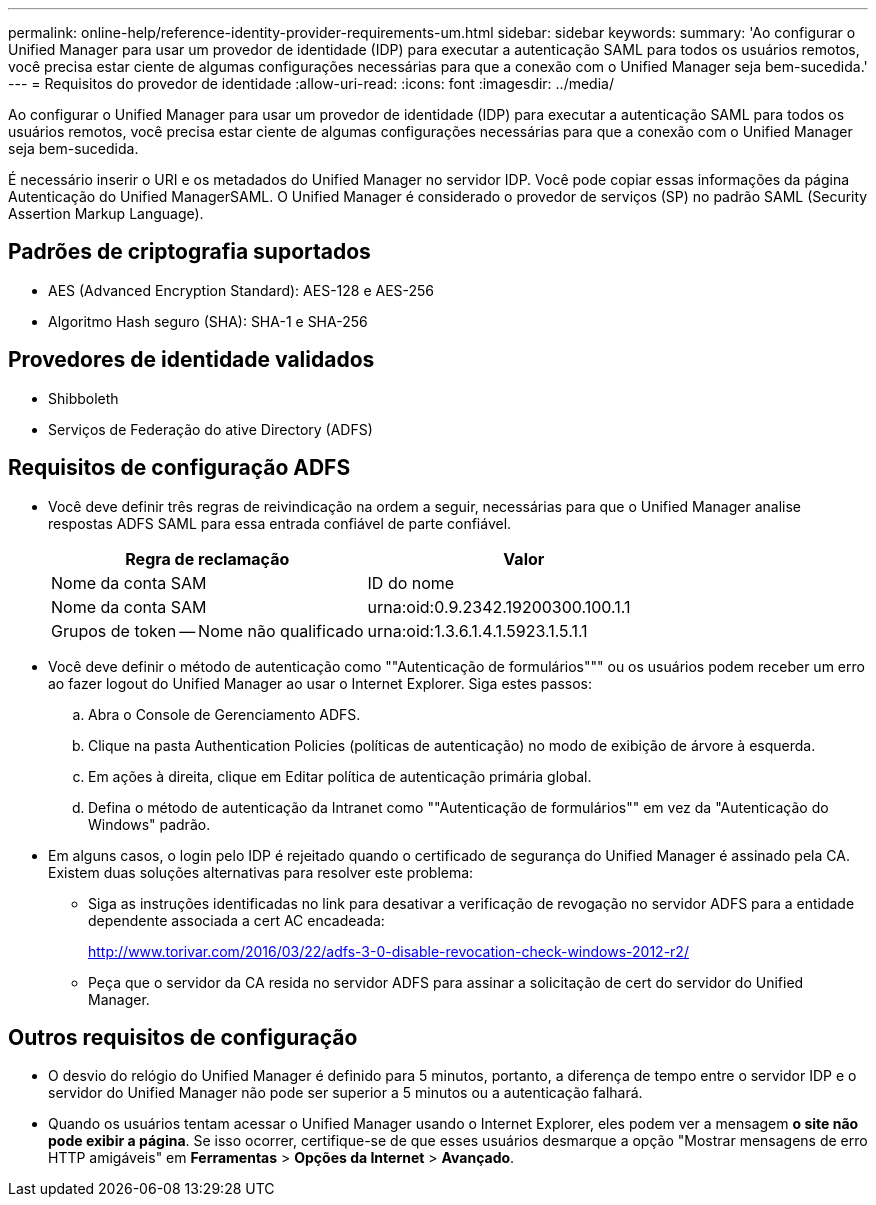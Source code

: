 ---
permalink: online-help/reference-identity-provider-requirements-um.html 
sidebar: sidebar 
keywords:  
summary: 'Ao configurar o Unified Manager para usar um provedor de identidade (IDP) para executar a autenticação SAML para todos os usuários remotos, você precisa estar ciente de algumas configurações necessárias para que a conexão com o Unified Manager seja bem-sucedida.' 
---
= Requisitos do provedor de identidade
:allow-uri-read: 
:icons: font
:imagesdir: ../media/


[role="lead"]
Ao configurar o Unified Manager para usar um provedor de identidade (IDP) para executar a autenticação SAML para todos os usuários remotos, você precisa estar ciente de algumas configurações necessárias para que a conexão com o Unified Manager seja bem-sucedida.

É necessário inserir o URI e os metadados do Unified Manager no servidor IDP. Você pode copiar essas informações da página Autenticação do Unified ManagerSAML. O Unified Manager é considerado o provedor de serviços (SP) no padrão SAML (Security Assertion Markup Language).



== Padrões de criptografia suportados

* AES (Advanced Encryption Standard): AES-128 e AES-256
* Algoritmo Hash seguro (SHA): SHA-1 e SHA-256




== Provedores de identidade validados

* Shibboleth
* Serviços de Federação do ative Directory (ADFS)




== Requisitos de configuração ADFS

* Você deve definir três regras de reivindicação na ordem a seguir, necessárias para que o Unified Manager analise respostas ADFS SAML para essa entrada confiável de parte confiável.
+
|===
| Regra de reclamação | Valor 


 a| 
Nome da conta SAM
 a| 
ID do nome



 a| 
Nome da conta SAM
 a| 
urna:oid:0.9.2342.19200300.100.1.1



 a| 
Grupos de token -- Nome não qualificado
 a| 
urna:oid:1.3.6.1.4.1.5923.1.5.1.1

|===
* Você deve definir o método de autenticação como ""Autenticação de formulários""" ou os usuários podem receber um erro ao fazer logout do Unified Manager ao usar o Internet Explorer. Siga estes passos:
+
.. Abra o Console de Gerenciamento ADFS.
.. Clique na pasta Authentication Policies (políticas de autenticação) no modo de exibição de árvore à esquerda.
.. Em ações à direita, clique em Editar política de autenticação primária global.
.. Defina o método de autenticação da Intranet como ""Autenticação de formulários"" em vez da "Autenticação do Windows" padrão.


* Em alguns casos, o login pelo IDP é rejeitado quando o certificado de segurança do Unified Manager é assinado pela CA. Existem duas soluções alternativas para resolver este problema:
+
** Siga as instruções identificadas no link para desativar a verificação de revogação no servidor ADFS para a entidade dependente associada a cert AC encadeada:
+
http://www.torivar.com/2016/03/22/adfs-3-0-disable-revocation-check-windows-2012-r2/[]

** Peça que o servidor da CA resida no servidor ADFS para assinar a solicitação de cert do servidor do Unified Manager.






== Outros requisitos de configuração

* O desvio do relógio do Unified Manager é definido para 5 minutos, portanto, a diferença de tempo entre o servidor IDP e o servidor do Unified Manager não pode ser superior a 5 minutos ou a autenticação falhará.
* Quando os usuários tentam acessar o Unified Manager usando o Internet Explorer, eles podem ver a mensagem *o site não pode exibir a página*. Se isso ocorrer, certifique-se de que esses usuários desmarque a opção "Mostrar mensagens de erro HTTP amigáveis" em *Ferramentas* > *Opções da Internet* > *Avançado*.

